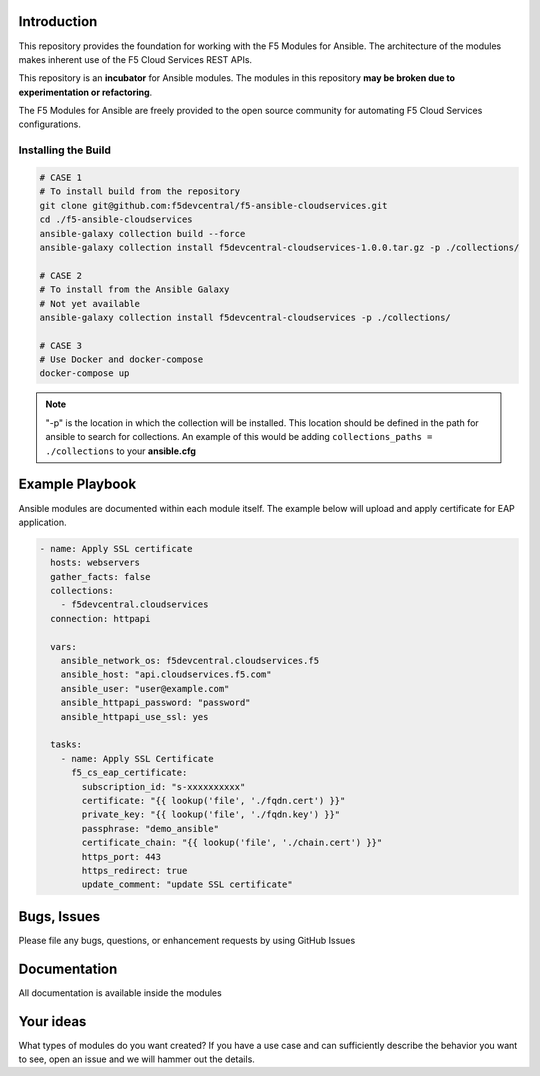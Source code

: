 Introduction
------------

This repository provides the foundation for working with the F5 Modules for Ansible.
The architecture of the modules makes inherent use of the F5 Cloud Services REST APIs.

This repository is an **incubator** for Ansible modules. The modules in this repository **may be
broken due to experimentation or refactoring**.

The F5 Modules for Ansible are freely provided to the open source community for automating F5 Cloud Services configurations.


Installing the Build
~~~~~~~~~~~~~~~~~~~~~~~~~~
.. code:: shell

    # CASE 1
    # To install build from the repository
    git clone git@github.com:f5devcentral/f5-ansible-cloudservices.git
    cd ./f5-ansible-cloudservices
    ansible-galaxy collection build --force
    ansible-galaxy collection install f5devcentral-cloudservices-1.0.0.tar.gz -p ./collections/

    # CASE 2
    # To install from the Ansible Galaxy
    # Not yet available
    ansible-galaxy collection install f5devcentral-cloudservices -p ./collections/

    # CASE 3
    # Use Docker and docker-compose
    docker-compose up


.. note::

   "-p" is the location in which the collection will be installed. This location should be defined in the path for
   ansible to search for collections. An example of this would be adding ``collections_paths = ./collections``
   to your **ansible.cfg**

Example Playbook
------------

Ansible modules are documented within each module itself. The example below will upload and apply certificate for EAP application.

.. code:: yml

    - name: Apply SSL certificate
      hosts: webservers
      gather_facts: false
      collections:
        - f5devcentral.cloudservices
      connection: httpapi

      vars:
        ansible_network_os: f5devcentral.cloudservices.f5
        ansible_host: "api.cloudservices.f5.com"
        ansible_user: "user@example.com"
        ansible_httpapi_password: "password"
        ansible_httpapi_use_ssl: yes

      tasks:
        - name: Apply SSL Certificate
          f5_cs_eap_certificate:
            subscription_id: "s-xxxxxxxxxx"
            certificate: "{{ lookup('file', './fqdn.cert') }}"
            private_key: "{{ lookup('file', './fqdn.key') }}"
            passphrase: "demo_ansible"
            certificate_chain: "{{ lookup('file', './chain.cert') }}"
            https_port: 443
            https_redirect: true
            update_comment: "update SSL certificate"


Bugs, Issues
------------

Please file any bugs, questions, or enhancement requests by using GitHub Issues

Documentation
-------------

All documentation is available inside the modules

Your ideas
----------

What types of modules do you want created? If you have a use case and can sufficiently describe the behavior you want to see, open an issue and we will hammer out the details.

